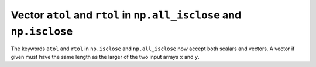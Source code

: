 Vector ``atol`` and ``rtol`` in ``np.all_isclose`` and ``np.isclose``
-----------------------------------------------------------------------
The keywords ``atol`` and ``rtol`` in ``np.isclose`` and ``np.all_isclose``
now accept both scalars and vectors. A vector if given must have the same
length as the larger of the two input arrays ``x`` and ``y``.